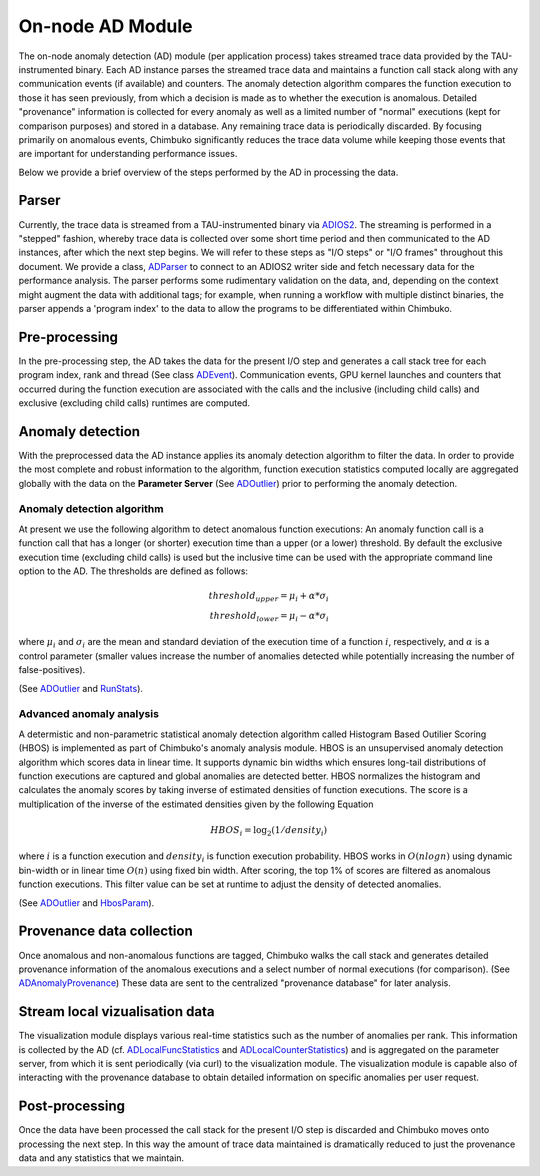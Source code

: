 *****************
On-node AD Module
*****************

The on-node anomaly detection (AD) module (per application process) takes streamed trace data provided by the TAU-instrumented binary. Each AD instance parses the streamed trace data and maintains a function call stack along with any communication events (if available) and counters. The anomaly detection algorithm compares the function execution to those it has seen previously, from which a decision is made as to whether the execution is anomalous. Detailed "provenance" information is collected for every anomaly as well as a limited number of "normal" executions (kept for comparison purposes) and stored in a database. Any remaining trace data is periodically discarded. By focusing primarily on anomalous events, Chimbuko significantly reduces the trace data volume while keeping those events that are important for understanding performance issues.

Below we provide a brief overview of the steps performed by the AD in processing the data.

Parser
------

Currently, the trace data is streamed from a TAU-instrumented binary via `ADIOS2 <https://github.com/ornladios/ADIOS2>`_. The streaming is performed in a "stepped" fashion, whereby trace data is collected over some short time period and then communicated to the AD instances, after which the next step begins. We will refer to these steps as "I/O steps" or "I/O frames" throughout this document. We provide a class, `ADParser <../api/api_code.html#adparser>`__ to connect to an ADIOS2 writer side and
fetch necessary data for the performance analysis. The parser performs some rudimentary validation on the data, and, depending on the context might augment the data with additional tags; for example, when running a workflow with multiple distinct binaries, the parser appends a 'program index' to the data to allow the programs to be differentiated within Chimbuko.

Pre-processing
--------------

In the pre-processing step, the AD takes the data for the present I/O step and generates a call stack tree for each program index, rank and thread (See class `ADEvent <../api/api_code.html#adevent>`__). Communication events, GPU kernel launches and counters that occurred during the function execution are associated with the calls and the inclusive (including child calls) and exclusive (excluding child calls) runtimes are computed.

Anomaly detection
-----------------

With the preprocessed data the AD instance applies its anomaly detection algorithm to filter the data. In order to provide the most complete and robust information to the algorithm, function execution statistics computed locally are aggregated globally with the data on the **Parameter Server** (See `ADOutlier <../api/api_code.html#adoutlier>`__) prior to performing the anomaly detection.

Anomaly detection algorithm
~~~~~~~~~~~~~~~~~~~~~~~~~~~

At present we use the following algorithm to detect anomalous function executions: An anomaly function call is a function call that has a longer (or shorter) execution time than
a upper (or a lower) threshold. By default the exclusive execution time (excluding child calls) is used but the inclusive time can be used with the appropriate command line option to the AD. The thresholds are defined as follows:

.. math::
    threshold_{upper} = \mu_{i} + \alpha * \sigma_{i} \\
    threshold_{lower} = \mu_{i} - \alpha * \sigma_{i}

where :math:`\mu_{i}` and :math:`\sigma_{i}` are the mean and standard deviation of the execution time
of a function :math:`i`, respectively, and :math:`\alpha` is a control parameter (smaller values increase the number of anomalies detected while potentially increasing the number of false-positives).

(See `ADOutlier <../api/api_code.html#adoutlier>`__ and `RunStats <../api/api_code.html#runstats>`__).

Advanced anomaly analysis
~~~~~~~~~~~~~~~~~~~~~~~~~
A determistic and non-parametric statistical anomaly detection algorithm called Histogram Based Outilier Scoring (HBOS) is implemented as part of Chimbuko's anomaly analysis module. HBOS is an unsupervised anomaly detection algorithm which scores data in linear time. It supports dynamic bin widths which ensures long-tail distributions of function executions are captured and global anomalies are detected better. HBOS normalizes the histogram and calculates the anomaly scores by taking inverse of estimated densities of function executions. The score is a multiplication of the inverse of the estimated densities given by the following Equation

.. math::
    HBOS_{i} = \log_{2} (1 / density_{i})

where :math:`i` is a function execution and :math:`density_{i}` is function execution probability. HBOS works in :math:`O(nlogn)` using dynamic bin-width or in linear time :math:`O(n)` using fixed bin width. After scoring, the top 1% of scores are filtered as anomalous function executions. This filter value can be set at runtime to adjust the density of detected anomalies.

(See `ADOutlier <../api/api_code.html#adoutlier>`__ and `HbosParam <../api/api_code.html#hbosparam>`__).

Provenance data collection
--------------------------

Once anomalous and non-anomalous functions are tagged, Chimbuko walks the call stack and generates detailed provenance information of the anomalous executions and a select number of normal executions (for comparison). (See `ADAnomalyProvenance <../api/api_code.html#adanomalyprovenance>`__) These data are sent to the centralized "provenance database" for later analysis.

Stream local vizualisation data
-------------------------------

The visualization module displays various real-time statistics such as the number of anomalies per rank. This information is collected by the AD (cf. `ADLocalFuncStatistics <../api/api_code.html#adlocalfuncstatistics>`__ and `ADLocalCounterStatistics <../api/api_code.html#adlocalcounterstatistics>`__) and is aggregated on the parameter server, from which it is sent periodically (via curl) to the visualization module. The visualization module is capable also of interacting with the provenance database to obtain detailed information on specific anomalies per user request.


Post-processing
---------------

Once the data have been processed the call stack for the present I/O step is discarded and Chimbuko moves onto processing the next step. In this way the amount of trace data maintained is dramatically reduced to just the provenance data and any statistics that we maintain.
